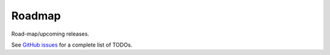 Roadmap
=======
Road-map/upcoming releases.

See `GitHub issues
<https://github.com/barseghyanartur/django-elasticsearch-dsl-drf/issues>`_
for a complete list of TODOs.
